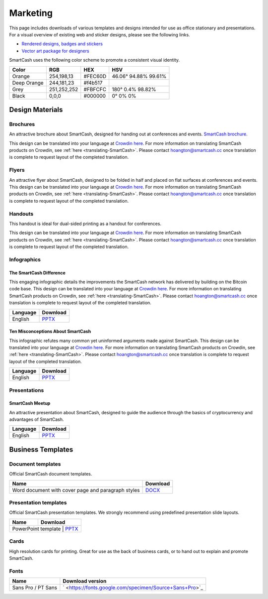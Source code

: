 .. meta::
   :description: Downloads of various templates and designs intended for use as office stationary and presentations.
   :keywords: smartcash, marketing, designs, presentations, brochures, logo

.. _marketing:

=========
Marketing
=========

This page includes downloads of various templates and designs intended
for use as office stationary and presentations. For a visual overview of
existing web and sticker designs, please see the following links.

- `Rendered designs, badges and stickers <https://smartcash.cc/marketing-materials/>`_
- `Vector art package for designers <https://smartcash.cc/graphics/>`_

SmartCash uses the following color scheme to promote a consistent visual
identity.

+---------------+-------------+--------------+----------------------+
| Color         | RGB         | HEX          | HSV          	    |
+===============+=============+==============+======================+
| Orange        | 254,198,13  | #FEC60D      | 46.06° 94.88% 99.61% |
+---------------+-------------+--------------+----------------------+
| Deep Orange   | 244,181,23  | #f4b517      |                      |
+---------------+-------------+--------------+----------------------+
| Grey          | 251,252,252 | #FBFCFC      | 180° 0.4% 98.82%     | 
+---------------+-------------+--------------+----------------------+
| Black         | 0,0,0       | #000000      | 0° 0% 0%             | 
+---------------+-------------+--------------+----------------------+

 
Design Materials
================

Brochures
---------

An attractive brochure about SmartCash, designed for handing out at
conferences and events.  `SmartCash brochure
<https://smartcash.cc/brochure/>`__.

This design can be translated into your language at `Crowdin here
<https://crowdin.com/project/smartcash-website>`__.
For more information on translating SmartCash products on Crowdin, see
:ref:`here <translating-SmartCash>`. Please contact hoangton@smartcash.cc once
translation is complete to request layout of the completed translation.

+------------+----------------------------------------------------------------------------------------------------------------------+
| Language   | Download																												|
+============+======================================================================================================================+
| English    | `PDF_en <https://smartcash.cc/wp-content/uploads/2018/07/SmartCash-v1.2.4.pdf>`_										|
+------------+----------------------------------------------------------------------------------------------------------------------+
| Russian    | `PDF_ru <https://smartcash.cc/wp-content/uploads/2018/12/SmartCash_Brochure_Russian_opt.pdf>`_						|
+------------+----------------------------------------------------------------------------------------------------------------------+
| German     | `PDF_de <https://smartcash.cc/wp-content/uploads/2018/10/SmartCash_brochure_DE_1.4.pdf>`_							|
+------------+----------------------------------------------------------------------------------------------------------------------+
| Spanish    | `PDF_es <https://smartcash.cc/wp-content/uploads/2018/08/SmartCash_presentation_brochure_v1.2.4_Spanish_web.pdf>`_	|
+------------+----------------------------------------------------------------------------------------------------------------------+
| Portuguese | `PDF_pt <https://smartcash.cc/wp-content/uploads/2018/09/SmartCash_presentation_brochure_v1.2_PTBR.pdf>`_			|
+------------+----------------------------------------------------------------------------------------------------------------------+
| Japanesese | `PDF_ja <https://smartcash.cc/wp-content/uploads/2018/09/SmartCash_Brochure_ENG_JAP_1.2.pdf>`_						|
+------------+----------------------------------------------------------------------------------------------------------------------+
| Vietnamese | `PDF_vi <https://smartcash.cc/wp-content/uploads/2018/09/SmartCash_Brochure_EN_VN_v1.2.pdf>`_						|
+------------+----------------------------------------------------------------------------------------------------------------------+


Flyers
------

An attractive flyer about SmartCash, designed to be folded in half and placed
on flat surfaces at conferences and events. 
This design can be translated into your language at `Crowdin here
<https://crowdin.com/project/smartcash-website/>`__.
For more information on translating SmartCash products on Crowdin, see
:ref:`here <translating-SmartCash>`. Please contact hoangton@smartcash.cc once
translation is complete to request layout of the completed translation.

+-----------------------+---------------------------------------------------------------------------------------------------------------------------------+
| Language              | Download                                                                                              						  |
+=======================+=================================================================================================================================+
| English               | `PDF <https://www.dropbox.com/sh/u3wtklnz37x47xx/AABK5zLDcJnGgtJwIvy0eal-a/Flyers/SmartCash_OnePageFlyer_Community.pdf?dl=0>`__ |
+-----------------------+---------------------------------------------------------------------------------------------------------------------------------+

Handouts
--------

This handout is ideal for dual-sided printing as a handout for
conferences. 

This design can be translated into your language at `Crowdin here
<https://crowdin.com/project/smartcash-website/>`__.
For more information on translating SmartCash products on Crowdin, see
:ref:`here <translating-SmartCash>`. Please contact hoangton@smartcash.cc once
translation is complete to request layout of the completed translation.

+------------+--------------------------------------------------------------------------------------------------------------------------------------------+
| Language   | Download                                                                                        											  |
+============+============================================================================================================================================+
| English    | `PDF <https://www.dropbox.com/sh/u3wtklnz37x47xx/AABHC8Czl-foy2MCGY72uXWNa/Brochures/SmartCash_TriFoId_Brochure_Business_02.pdf?dl=0>`__   |
+------------+--------------------------------------------------------------------------------------------------------------------------------------------+


Infographics
------------

The SmartCash Difference
^^^^^^^^^^^^^^^^^^^^^^^^^^

This engaging infographic details the improvements the SmartCash network has
delivered by building on the Bitcoin code base.
This design can be translated into your language at `Crowdin here
<https://crowdin.com/project/smartcash-website/>`__. For more information on translating SmartCash products
on Crowdin, see :ref:`here <translating-SmartCash>`. Please contact
hoangton@smartcash.cc once translation is complete to request layout of
the completed translation.

+-----------------------+---------------------------------------------------------------------------------+
| Language              | Download                                                                        |
+=======================+=================================================================================+
| English               | `PPTX <https://www.dropbox.com/s/du9ol2scmthe211/SmartCash-v4.14.pptx?dl=0#>`__ |
+-----------------------+---------------------------------------------------------------------------------+

Ten Misconceptions About SmartCash
^^^^^^^^^^^^^^^^^^^^^^^^^^^^^^^^^^^

This infographic refutes many common yet uninformed arguments made
against SmartCash.
This design can be translated into your language at `Crowdin here
<https://crowdin.com/project/smartcash-website/>`__.
For more information on translating SmartCash products on Crowdin, see
:ref:`here <translating-SmartCash>`. Please contact hoangton@smartcash.cc once
translation is complete to request layout of the completed translation.

+------------------------+-----------------------------------------------------------------------------------------+
| Language               | Download                                                                                |
+========================+=========================================================================================+
| English                | `PPTX <https://www.dropbox.com/s/e2kkoa3xzzdlpq8/SmartCash%20BR-ALT%201.3.pptx?dl=0#>`__|
+------------------------+-----------------------------------------------------------------------------------------+


Presentations
-------------

SmartCash Meetup
^^^^^^^^^^^^^^^^

.. image:: img/meetup.png
   :width: 400px

An attractive presentation about SmartCash, designed to guide the audience
through the basics of cryptocurrency and advantages of SmartCash. 

+------------------------+-----------------------------------------------------------------------------------------+
| Language               | Download                                                                                |
+========================+=========================================================================================+
| English                | `PPTX <https://www.dropbox.com/s/e2kkoa3xzzdlpq8/SmartCash%20BR-ALT%201.3.pptx?dl=0#>`__|
+------------------------+-----------------------------------------------------------------------------------------+


Business Templates
==================

Document templates
------------------

Official SmartCash document templates.

+----------------------------------------------------+------------------------------------------------------------------------------+
| Name                                               | Download                                                                     |
+====================================================+==============================================================================+
| Word document with cover page and paragraph styles | `DOCX <https://drive.google.com/open?id=1mKP1C_yaRPC_H5UrMNkUTWv7mD9W4av0>`__|              
+----------------------------------------------------+------------------------------------------------------------------------------+

Presentation templates
----------------------

Official SmartCash presentation templates. We strongly recommend using
predefined presentation slide layouts.

+------------------------------------------------------------+------------------------------------------------+
| Name                                                       | Download                                       |
+============================================================+================================================+
| PowerPoint template      | `PPTX <https://www.dropbox.com/s/du9ol2scmthe211/SmartCash-v4.14.pptx?dl=0#>`__  |
+------------------------------------------------------------+------------------------------------------------+

Cards
-----

High resolution cards for printing. Great for use as the back of
business cards, or to hand out to explain and promote SmartCash.

+--------------+------------------------------------------------------------------------------------------------------------------------+
| Name         | Download version                                                                                      					|
+==============+========================================================================================================================+
| Handout Card | `English <https://contattafiles.s3.us-west-1.amazonaws.com/tnt19836/6dBmEu-p83MizD2/SmartCash%20Business%20Card.pdf>`_ |
+--------------+---------------------------------------------------------------------------------------------------------- -------------+

Fonts
-----

+---------------------+---------------------------------------------------------+
| Name                | Download version                                      	|
+=====================+=========================================================+
| Sans Pro / PT Sans  | ` <https://fonts.google.com/specimen/Source+Sans+Pro>`_ |
+---------------------+---------------------------------------------------------+
